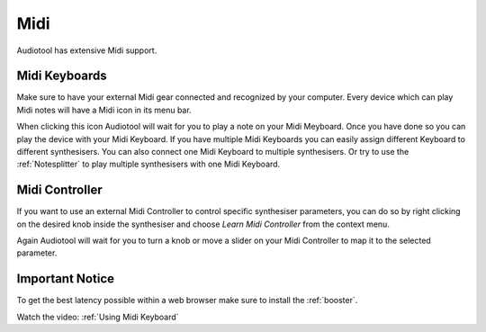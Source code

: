 Midi
====

Audiotool has extensive Midi support.


Midi Keyboards
^^^^^^^^^^^^^^

Make sure to have your external Midi gear connected and recognized by your computer.
Every device which can play Midi notes will have a Midi icon in its menu bar.


.. image:: /images/Midi-Icon.png


When clicking this icon Audiotool will wait for you to play a note on your Midi Meyboard.
Once you have done so you can play the device with your Midi Keyboard.
If you have multiple Midi Keyboards you can easily assign different Keyboard to different synthesisers.
You can also connect one Midi Keyboard to multiple synthesisers.
Or try to use the :ref:`Notesplitter` to play multiple synthesisers with one Midi Keyboard.


Midi Controller
^^^^^^^^^^^^^^^

If you want to use an external Midi Controller to control specific synthesiser parameters,
you can do so by right clicking on the desired knob inside the synthesiser and choose `Learn Midi Controller` from the context menu.


.. image:: /images/Learn-Midi-Controller.png


Again Audiotool will wait for you to turn a knob or move a slider on your Midi Controller to map it to the selected parameter.



Important Notice
^^^^^^^^^^^^^^^^
To get the best latency possible within a web browser make sure to install the :ref:`booster`.

Watch the video: :ref:`Using Midi Keyboard`